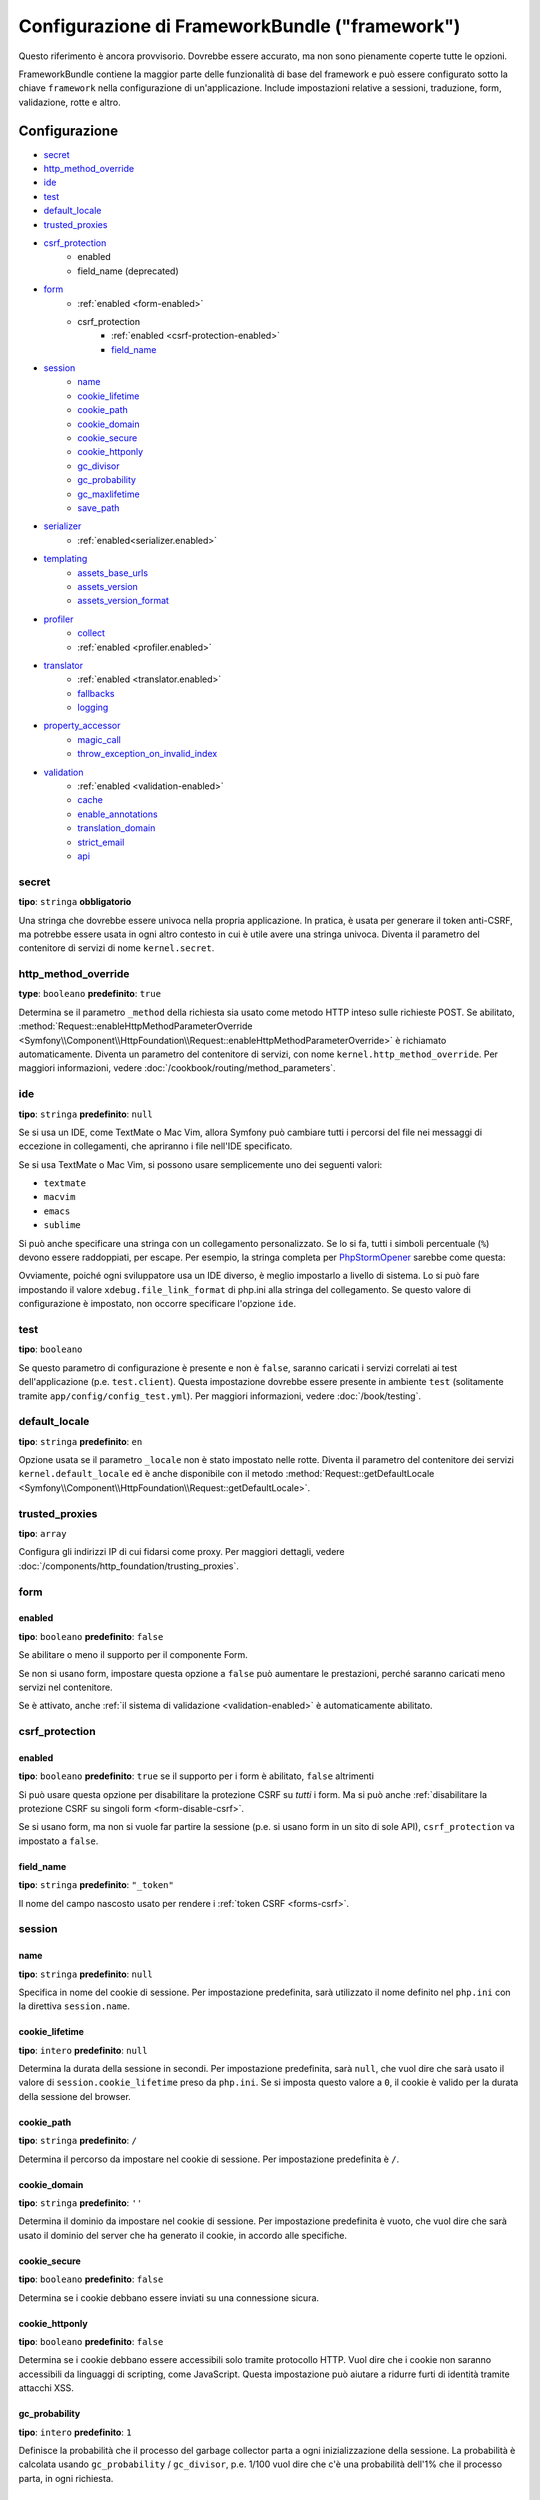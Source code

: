 .. index::
   single: Riferimento configurazione; Framework

Configurazione di FrameworkBundle ("framework")
===============================================

Questo riferimento è ancora provvisorio. Dovrebbe essere accurato, ma
non sono pienamente coperte tutte le opzioni.

FrameworkBundle contiene la maggior parte delle funzionalità di base del
framework e può essere configurato sotto la chiave ``framework`` nella
configurazione di un'applicazione. Include impostazioni relative a
sessioni, traduzione, form, validazione, rotte e altro.

Configurazione
--------------

* `secret`_
* `http_method_override`_
* `ide`_
* `test`_
* `default_locale`_
* `trusted_proxies`_
* `csrf_protection`_
    * enabled
    * field_name (deprecated)
* `form`_
    * :ref:`enabled <form-enabled>`
    * csrf_protection
        * :ref:`enabled <csrf-protection-enabled>`
        * `field_name`_
* `session`_
    * `name`_
    * `cookie_lifetime`_
    * `cookie_path`_
    * `cookie_domain`_
    * `cookie_secure`_
    * `cookie_httponly`_
    * `gc_divisor`_
    * `gc_probability`_
    * `gc_maxlifetime`_
    * `save_path`_
* `serializer`_
    * :ref:`enabled<serializer.enabled>`
* `templating`_
    * `assets_base_urls`_
    * `assets_version`_
    * `assets_version_format`_
* `profiler`_
    * `collect`_
    * :ref:`enabled <profiler.enabled>`
* `translator`_
    * :ref:`enabled <translator.enabled>`
    * `fallbacks`_
    * `logging`_
* `property_accessor`_
    * `magic_call`_
    * `throw_exception_on_invalid_index`_
* `validation`_
    * :ref:`enabled <validation-enabled>`
    * `cache`_
    * `enable_annotations`_
    * `translation_domain`_
    * `strict_email`_
    * `api`_

secret
~~~~~~

**tipo**: ``stringa`` **obbligatorio**

Una stringa che dovrebbe essere univoca nella propria applicazione. In pratica,
è usata per generare il token anti-CSRF, ma potrebbe essere usata in ogni altro
contesto in cui è utile avere una stringa univoca. Diventa il parametro del
contenitore di servizi di nome ``kernel.secret``.

.. _configuration-framework-http_method_override:

http_method_override
~~~~~~~~~~~~~~~~~~~~

.. versionadded:: 2.3
    L'opzione ``http_method_override`` è nuova in Symfony 2.3.

**type**: ``booleano`` **predefinito**: ``true``

Determina se il parametro ``_method`` della richiesta sia usato come metodo HTTP inteso
sulle richieste POST. Se abilitato,
:method:`Request::enableHttpMethodParameterOverride <Symfony\\Component\\HttpFoundation\\Request::enableHttpMethodParameterOverride>`
è richiamato automaticamente. Diventa un parametro del contenitore di servizi, con nome
``kernel.http_method_override``. Per maggiori informazioni, vedere
:doc:`/cookbook/routing/method_parameters`.

ide
~~~

**tipo**: ``stringa`` **predefinito**: ``null``

Se si usa un IDE, come TextMate o Mac Vim, allora Symfony può cambiare tutti i
percorsi del file nei messaggi di eccezione in collegamenti, che apriranno i
file nell'IDE specificato.

Se si usa TextMate o Mac Vim, si possono usare semplicemente uno dei seguenti
valori:

* ``textmate``
* ``macvim``
* ``emacs``
* ``sublime``

.. versionadded:: 2.3.14
    Gli editor ``emacs`` e ``sublime`` sono stati introdotti in Symfony 2.3.14.

Si può anche specificare una stringa con un collegamento personalizzato. Se lo si fa,
tutti i simboli percentuale (``%``) devono essere raddoppiati, per escape. Per esempio,
la stringa completa per `PhpStormOpener`_ sarebbe come questa:

.. configuration-block::

    .. code-block:: yaml

        # app/config/config.yml
        framework:
            ide: "pstorm://%%f:%%l"

    .. code-block:: xml

        <!-- app/config/config.xml -->
        <?xml version="1.0" encoding="UTF-8" ?>
        <container xmlns="http://symfony.com/schema/dic/services"
            xmlns:xsi="http://www.w3.org/2001/XMLSchema-instance"
            xmlns:framework="http://symfony.com/schema/dic/symfony"
            xsi:schemaLocation="http://symfony.com/schema/dic/services http://symfony.com/schema/dic/services/services-1.0.xsd
                http://symfony.com/schema/dic/symfony http://symfony.com/schema/dic/symfony/symfony-1.0.xsd">

            <framework:config ide="pstorm://%%f:%%l" />
        </container>

    .. code-block:: php

        // app/config/config.php
        $container->loadFromExtension('framework', array(
            'ide' => 'pstorm://%%f:%%l',
        ));

Ovviamente, poiché ogni sviluppatore usa un IDE diverso, è meglio impostarlo a livello
di sistema. Lo si può fare impostando il valore ``xdebug.file_link_format``
di php.ini alla stringa del collegamento. Se questo valore di configurazione è
impostato, non occorre specificare l'opzione ``ide``.

.. _reference-framework-test:

test
~~~~

**tipo**: ``booleano``

Se questo parametro di configurazione è presente e non è ``false``, saranno
caricati i servizi correlati ai test dell'applicazione (p.e. ``test.client``).
Questa impostazione dovrebbe essere presente in ambiente ``test`` (solitamente
tramite ``app/config/config_test.yml``). Per maggiori informazioni, vedere :doc:`/book/testing`.

.. _reference-framework-trusted-proxies:

default_locale
~~~~~~~~~~~~~~

**tipo**: ``stringa`` **predefinito**: ``en``

Opzione usata se il parametro ``_locale`` non è stato impostato nelle rotte. 
Diventa il parametro del contenitore dei servizi ``kernel.default_locale`` ed è
anche disponibile con il metodo
:method:`Request::getDefaultLocale <Symfony\\Component\\HttpFoundation\\Request::getDefaultLocale>`.


trusted_proxies
~~~~~~~~~~~~~~~

**tipo**: ``array``

Configura gli indirizzi IP di cui fidarsi come proxy. Per maggiori dettagli,
vedere :doc:`/components/http_foundation/trusting_proxies`.

.. versionadded:: 2.3
    È stato introdotto il supporto per la notazione CIDR, quindi si possono indicare
    intere sotto-reti (p.e. ``10.0.0.0/8``, ``fc00::/7``).

.. configuration-block::

    .. code-block:: yaml

        # app/config/config.yml
        framework:
            trusted_proxies:  [192.0.0.1, 10.0.0.0/8]

    .. code-block:: xml

        <!-- app/config/config.xml -->
        <?xml version="1.0" encoding="UTF-8" ?>
        <container xmlns="http://symfony.com/schema/dic/services"
            xmlns:xsi="http://www.w3.org/2001/XMLSchema-instance"
            xmlns:framework="http://symfony.com/schema/dic/symfony"
            xsi:schemaLocation="http://symfony.com/schema/dic/services http://symfony.com/schema/dic/services/services-1.0.xsd
                http://symfony.com/schema/dic/symfony http://symfony.com/schema/dic/symfony/symfony-1.0.xsd">

            <framework:config trusted-proxies="192.0.0.1, 10.0.0.0/8" />
        </container>

    .. code-block:: php

        // app/config/config.php
        $container->loadFromExtension('framework', array(
            'trusted_proxies' => array('192.0.0.1', '10.0.0.0/8'),
        ));

.. _reference-framework-form:

form
~~~~

.. _form-enabled:

enabled
.......

**tipo**: ``booleano`` **predefinito**: ``false``

Se abilitare o meno il supporto per il componente Form.

Se non si usano form, impostare questa opzione a ``false`` può aumentare le prestazioni,
perché saranno caricati meno servizi nel contenitore.

Se è attivato, anche :ref:`il sistema di validazione <validation-enabled>`
è automaticamente abilitato.

csrf_protection
~~~~~~~~~~~~~~~

.. _csrf-protection-enabled:

enabled
.......

**tipo**: ``booleano`` **predefinito**: ``true`` se il supporto per i form è abilitato, ``false``
altrimenti

Si può usare questa opzione per disabilitare la protezione CSRF su *tutti* i form. Ma si
può anche :ref:`disabilitare la protezione CSRF su singoli form <form-disable-csrf>`.

Se si usano form, ma non si vuole far partire la sessione (p.e. si usano
form in un sito di sole API), ``csrf_protection`` va impostato a
``false``.

field_name
..........

**tipo**: ``stringa`` **predefinito**: ``"_token"``

Il nome del campo nascosto usato per rendere i :ref:`token CSRF <forms-csrf>`.

session
~~~~~~~

name
....

**tipo**: ``stringa`` **predefinito**: ``null``

Specifica in nome del cookie di sessione. Per impostazione predefinita, sarà utilizzato
il nome definito nel ``php.ini`` con la direttiva ``session.name``.

cookie_lifetime
...............

**tipo**: ``intero`` **predefinito**: ``null``

Determina la durata della sessione in secondi. Per impostazione predefinita, sarà ``null``,
che vuol dire che sarà usato il valore di ``session.cookie_lifetime`` preso da ``php.ini``.
Se si imposta questo valore a ``0``, il cookie è valido per la durata della sessione del
browser.

cookie_path
...........

**tipo**: ``stringa`` **predefinito**: ``/``

Determina il percorso da impostare nel cookie di sessione. Per impostazione predefinita è ``/``.

cookie_domain
.............

**tipo**: ``stringa`` **predefinito**: ``''``

Determina il dominio da impostare nel cookie di sessione. Per impostazione predefinita è vuoto,
che vuol dire che sarà usato il dominio del server che ha generato il cookie,
in accordo alle specifiche.

cookie_secure
.............

**tipo**: ``booleano`` **predefinito**: ``false``

Determina se i cookie debbano essere inviati su una connessione sicura.

cookie_httponly
...............

**tipo**: ``booleano`` **predefinito**: ``false``

Determina se i cookie debbano essere accessibili solo tramite protocollo HTTP.
Vuol dire che i cookie non saranno accessibili da linguaggi di scripting, come
JavaScript. Questa impostazione può aiutare a ridurre furti di identità
tramite attacchi XSS.

gc_probability
..............

**tipo**: ``intero`` **predefinito**: ``1``

Definisce la probabilità che il processo del garbage collector parta a
ogni inizializzazione della sessione. La probabilità è calcolata usando
``gc_probability`` / ``gc_divisor``, p.e. 1/100 vuol dire che c'è una probabilità dell'1%
che il processo parta, in ogni richiesta.

gc_divisor
..........

**tipo**: ``intero`` **predefinito**: ``100``

Vedere `gc_probability`_.

gc_maxlifetime
..............

**tipo**: ``intero`` **predefinito**: ``14400``

Determina il numero di secondi dopo i quali i dati saranno visti come "garbage"
e quindi potenzialmente cancellati. Il garbage collector può intervenire a inizio sessione
e dipende da `gc_divisor`_ e `gc_probability`_.

save_path
.........

**tipo**: ``stringa`` **predefinito**: ``%kernel.cache.dir%/sessions``

Determina il parametro da passare al gestore di salvataggio. Se si sceglie il gestore
file (quello predefinito), è il percorso in cui saranno creati i file.
Per maggiori informazioni, vedere :doc:`/cookbook/session/sessions_directory`.

Si può anche impostare questo  valore a quello di ``save_path`` di ``php.ini``, impostandolo
a ``null``:

.. configuration-block::

    .. code-block:: yaml

        # app/config/config.yml
        framework:
            session:
                save_path: null

    .. code-block:: xml

        <!-- app/config/config.xml -->
        <?xml version="1.0" encoding="UTF-8" ?>
        <container xmlns="http://symfony.com/schema/dic/services"
            xmlns:xsi="http://www.w3.org/2001/XMLSchema-instance"
            xmlns:framework="http://symfony.com/schema/dic/symfony"
            xsi:schemaLocation="http://symfony.com/schema/dic/services http://symfony.com/schema/dic/services/services-1.0.xsd
                http://symfony.com/schema/dic/symfony http://symfony.com/schema/dic/symfony/symfony-1.0.xsd">

            <framework:config>
                <framework:session save-path="null" />
            </framework:config>
        </container>

    .. code-block:: php

        // app/config/config.php
        $container->loadFromExtension('framework', array(
            'session' => array(
                'save_path' => null,
            ),
        ));

.. _configuration-framework-serializer:

serializer
~~~~~~~~~~

.. _serializer.enabled:

enabled
.......

**tipo**: ``booleano`` **predefinito**: ``false``

Se abilitare o meno il servizio ``serializer`` nel contenitore.

Per maggiori dettagli, vedere :doc:`/cookbook/serializer`.

templating
~~~~~~~~~~

assets_base_urls
................

**predefinito**: ``{ http: [], ssl: [] }``

Questa opzione consente di definire URL di base da usare per i riferimenti alle risorse
nelle pagine ``http`` e ``https``. Si può fornire un valore stringa al posto di un
array a elementi singoli. Se si forniscono più URL base, Symfony ne sceglierà una
dall'elenco ogni volta che genera il percorso di una risorsa.

Per praticità, ``assets_base_urls`` può essere impostata direttamente con una stringa
o array di stringhe, che saranno automaticamente organizzate in liste di URL base per
le richieste ``http`` e ``https``. Se un URL inizia con ``https://`` o
è `protocol-relative`_ (cioè inizia con `//`), sarà aggiunto a entrambe le
liste. Gli URL che iniziano con ``http://`` saranno aggiunti solo alla lista
``http``.

.. _ref-framework-assets-version:

assets_version
..............

**tipo**: ``stringa``

Questa opzione è usata per evitare che le risorse vadano in cache, aggiungendo globalmente
un parametro di query a tutti i percorsi delle risorse (p.e. ``/images/logo.png?v2``).
Si applica solo alle risorse rese tramite la funzione ``asset`` di Twig (o al suo equivalente PHP),
come pure alle risorse rese con Assetic.

Per esempio, si supponga di avere il seguente:

.. configuration-block::

    .. code-block:: html+jinja

        <img src="{{ asset('images/logo.png') }}" alt="Symfony!" />

    .. code-block:: php

        <img src="<?php echo $view['assets']->getUrl('images/logo.png') ?>" alt="Symfony!" />

Per impostazione predefinita, renderà un percorso alla propria immagine, come ``/images/logo.png``.
Ora, attivare l'opzione ``assets_version``:

.. configuration-block::

    .. code-block:: yaml

        # app/config/config.yml
        framework:
            # ...
            templating: { engines: ['twig'], assets_version: v2 }

    .. code-block:: xml

        <!-- app/config/config.xml -->
        <?xml version="1.0" encoding="UTF-8" ?>
        <container xmlns="http://symfony.com/schema/dic/services"
            xmlns:xsi="http://www.w3.org/2001/XMLSchema-instance"
            xmlns:framework="http://symfony.com/schema/dic/symfony"
            xsi:schemaLocation="http://symfony.com/schema/dic/services http://symfony.com/schema/dic/services/services-1.0.xsd
                http://symfony.com/schema/dic/symfony http://symfony.com/schema/dic/symfony/symfony-1.0.xsd">

            <framework:templating assets-version="v2">
                <!-- ... -->
                <framework:engine>twig</framework:engine>
            </framework:templating>
        </container>

    .. code-block:: php

        // app/config/config.php
        $container->loadFromExtension('framework', array(
            // ...
            'templating'      => array(
                'engines'        => array('twig'),
                'assets_version' => 'v2',
            ),
        ));

Ora, la stessa risora sarà resa come ``/images/logo.png?v2``. Se si usa questa
caratteristica, si *deve* incrementare a mano il valore di ``assets_version``, prima
di ogni deploy, in modo che il parametro della query cambi.

È anche possibile impostare il valore della versione per singola risorsa (invece
di usare una versione globale, come fatto qui con ``v2``)). Vedere
:ref:`versioni per risorsa <book-templating-version-by-asset>` per i dettagli.

Si può anche contollare il funzionamento della stringa della query, tramite
l'opzione `assets_version_format`_.

assets_version_format
.....................

**tipo**: ``stringa`` **predefinito**: ``%%s?%%s``

Specifica uno schema per :phpfunction:`sprintf`, usato con l'opzione `assets_version`_
per costruire il percorso della risorsa. Per impostazione predefinita, lo schema aggiunge
la versione della risorsa alla stringa della query. Per esempio, se ``assets_version_format`` è
impostato a ``%%s?version=%%s`` e ``assets_version`` è impostato a ``5``, il percorso della
risorsa sarà ``/images/logo.png?version=5``.

.. note::

    Tutti i simboli percentuale (``%``) nel formato devono essere raddoppiati per
    escape. Senza escape, i valori sarebbero inavvertitamente interpretati come
    :ref:`book-service-container-parameters`.

.. tip::

    Alcuni CDN non sopportano la spaccatura della cache tramie stringa della query,
    quindi si rende necessario l'inserimento della versione nel vero percorso della risorsa.
    Fortunatamente, ``assets_version_format`` non è limitato alla produzione di stringhe di query con versioni.

    Lo schema riceve il percorso originale della risorsa e la versione come primo e
    secondo parametro, rispettivamente. Poiché il percorso della risorsa è un parametro,
    non possiamo modificarlo al volo (p.e. ``/images/logo-v5.png``). Tuttavia, possiamo
    aggiungere un prefisso al percorso della risorsa, usando uno schema ``version-%%2$s/%%1$s``,
    che risulta nel percorso ``version-5/images/logo.png``.

    Si possono quindi usare le riscritture degli URL, per togliere il prefissod con la versione
    prima di servire la risorsa. In alternativa, si possono copiare le risorse nel percorso
    appropriato con la versione, come parte del processo di deploy, e non usare la riscrittura
    degli URL. L'ultima opzione è utile se si vuole che le vecchie versioni delle risorse restino
    disponibili nei loro URL originari.

profiler
~~~~~~~~

.. _profiler.enabled:

enabled
.......

.. versionadded:: 2.2
    L'opzione ``enabled`` è stata aggiunta in Symfony 2.2. Precedentemente il profilatore
    poteva essere disabilitato solamente omettendo interamente la configurazione
    ``framework.profiler``.

**tipo**: ``booleano`` **predefinito**: ``false``

Il profilatore può essere abilitato impostando questa chiave a ``true``. Se si
usa Symfony Standard Edition, il profilatore è abilitato in ambiente ``dev``
e ``test``.

collect
.......

.. versionadded:: 2.3
    L'opzione ``collect`` è nuova in Symfony 2.3. Precedentemente, quando
    ``profiler.enabled``  era ``false``, il profilatore *era* effettivamente attivo,
    ma i raccoglitori disabilitati. Ora profilatore e raccoglitori sono
    controllabili separatamente.

**predefinito**: ``true``

Questa opzione configura il modo in cui il profilatore si comporta quando abilitato. Se
``true``, il profilatore raccoglie dati per ogni richiesta. Se si vogliono raccogliere
informazioni solo in casi specifici, impostare ``collect`` a ``false``
e attivare i raccoglitori di dati manualmente::

    $profiler->enable();

translator
~~~~~~~~~~

.. _translator.enabled:

enabled
.......

**tipo**: ``booleano`` **predefinito**: ``false``

Se abilitare o meno il servizio ``translator`` nel contenitore.

.. _fallback:

fallbacks
.........

**tipo**: ``stringa|array`` **predefinito**: ``array('en')``

.. versionadded:: 2.3.25
    L'opzione ``fallbacks`` è stata introdotta in Symfony 2.3.25. Prima
    di Symfony 2.3.25, si chiamava ``fallback`` e consentiva un solo
    linguaggio, definito come stringa.
    Notare che è ancora possibile usare la vecchia opzione ``fallback``, se si vuole
    definire un solo linguaggio.

Opzione usata quando non viene trovata la chiave di traduzione del locale corrente.

Per maggiori dettagli, vedere :doc:`/book/translation`.

.. _reference-framework-translator-logging:

logging
.......

.. versionadded:: 2.6
    L'opzione ``logging`` è stata introdotta in Symfony 2.6.

**predefinito**: ``true`` in modalità di debug, ``false`` altrimenti.

Se ``true``, ogni volta che il traduttore non trova una traduzione per una chiave, la
salverà nel log. I log sono scritti sul canale ``translation`` e su
``debug`` per livelli per chiavi in cui ci sia una traduzione nel locale predefinito
e a livello ``warning`` se non c'è alcuna traduzione utilizzabile.

property_accessor
~~~~~~~~~~~~~~~~~

magic_call
..........

**tipo**: ``booleano`` **predefinito**: ``false``

Se abilitato, il servizio ``property_accessor`` usa il metodo
:ref:`magico __call() di PHP <components-property-access-magic-call>` quando
viene richiamato il metodo ``getValue()``.

throw_exception_on_invalid_index
................................

**tipo**: ``booleano`` **predefinito**: ``false``

Se abilitato, il servizio ``property_accessor`` lancerà un'eccezione se si
prova ad accedere a un indice non valido di un array.

validation
~~~~~~~~~~

.. _validation-enabled:

enabled
.......

**tipo**: ``booleano`` **predefinito**: ``true`` se :ref:`il supporto ai form è abilitato <form-enabled>`,
``false`` altrimenti

Se abilitare o meno il supporto alla validazione.

cache
.....

**tipo**: ``stringa``

Questo valore è usato per deterimnare il servizio utilizzato per persistere i metadati di classe
in una cache. Il servizio deve implementare :class:`Symfony\\Component\\Validator\\Mapping\\Cache\\CacheInterface`.

enable_annotations
..................

**tipo**: ``Booleano`` **predefinito**: ``false``

Se questa opzione è abilitata, si possono definire vincoli di validazione tramite annotazioni.

translation_domain
..................

**tipo**: ``stringa`` **predefinito**: ``validators``

Il dominio di traduzione usato quando si traducono i messaggi di errore dei
vincoli di validazione.

strict_email
............

.. versionadded:: 2.5
    L'opzione ``strict_email`` è stata introdotta in Symfony 2.5.

**tipo**: ``Booleano`` **predefinito**: ``false``

Se questa opzione è abilitati, sarà usata la libreria `egulias/email-validator`_ dal
vincolo di validazione :doc:`/reference/constraints/Email`. Altrimenti,
il validare usa una semplice espressione regolare per validare indirizzi email.

api
...

.. versionadded:: 2.5
    L'opzione ``api`` è stata introdotta in Symfony 2.5.

**tipo**: ``stringa``

A partire da Symfony 2.5, il componente Validator ha introdotto una nuova
API di validazione. L'opzione ``api`` si usa per cambiare implementazione:

``2.4``
    Usa l'API di validazione compatibile con le vecchie versioni di Symfony.

``2.5``
    Usa l'API di validazione introdotta in Symfony 2.5.

``2.5-bc`` or ``auto``
    Se si omette un valore o si imposta ``api`` a ``2.5-bc`` o ``auto``,
    Symfony userà un'API compatibile sia con la vecchia
    implementazione che con quella ``2.5``. Occorre usare
    PHP 5.3.9 o successivi per poter usare questa implementazione.

Per salvare i log in ambiente ``prod``, configurare un
:doc:`gestore di canale </cookbook/logging/channels_handlers>` in ``config_prod.yml`` per il
canale ``translation`` e impostare ``level`` a ``debug``.

Configurazione predefinita completa
-----------------------------------

.. configuration-block::

    .. code-block:: yaml

        framework:
            secret:               ~
            http_method_override: true
            trusted_proxies:      []
            ide:                  ~
            test:                 ~
            default_locale:       en

            csrf_protection:
                enabled:              false
                field_name:           _token # Deprecato da 2.4, da rimuovere in 3.0. Usare invece form.csrf_protection.field_name

            # configurazione dei form
            form:
                enabled:              false
                csrf_protection:
                    enabled:          true
                    field_name:       ~

            # configurazione di esi
            esi:
                enabled:              false

            # configurazione dei frammenti
            fragments:
                enabled:              false
                path:                 /_fragment

            # configurazione del profilatore
            profiler:
                enabled:              false
                collect:              true
                only_exceptions:      false
                only_master_requests: false
                dsn:                  "file:%kernel.cache_dir%/profiler"
                username:
                password:
                lifetime:             86400
                matcher:
                    ip:                   ~

                    # usare il formato urldecoded
                    path:                 ~ # Esempio: ^/percorso della risorsa/
                    service:              ~

            # configurazione delle rotte
            router:
                resource:             ~ # Obbligatorio
                type:                 ~
                http_port:            80
                https_port:           443

                # impostare a true per lanciare un'eccezione se un parametro non corrisponde ai requisiti
                # impostare a false per disabilitare le eccezioni se un parametro non corrisponde ai requisiti (e restituire null)
                # impostare a null per disabilitare la verifica dei requisiti dei parametri
                # true è preferibile durante lo sviluppo, mentre false o null sono preferibili in produzione
                strict_requirements:  true

            # configurazione della sessione
            session:
                storage_id:           session.storage.native
                handler_id:           session.handler.native_file
                name:                 ~
                cookie_lifetime:      ~
                cookie_path:          ~
                cookie_domain:        ~
                cookie_secure:        ~
                cookie_httponly:      ~
                gc_divisor:           ~
                gc_probability:       ~
                gc_maxlifetime:       ~
                save_path:            "%kernel.cache_dir%/sessions"

            # configurazione dei serializer
            serializer:
               enabled: false

            # configurazione dei template
            templating:
                assets_version:       ~
                assets_version_format:  "%%s?%%s"
                hinclude_default_template:  ~
                form:
                    resources:

                        # Predefinito:
                        - FrameworkBundle:Form
                assets_base_urls:
                    http:                 []
                    ssl:                  []
                cache:                ~
                engines:              # Obbligatorio

                    # Esempio:
                    - twig
                loaders:              []
                packages:

                    # Prototipo
                    nome:
                        version:              ~
                        version_format:       "%%s?%%s"
                        base_urls:
                            http:                 []
                            ssl:                  []

            # configurazione della traduzione
            translator:
                enabled:              false
                fallback:             en
                logging:              "%kernel.debug%"

            # configurazione della validazione
            validation:
                enabled:              false
                cache:                ~
                enable_annotations:   false
                translation_domain:   validators

            # configurazione delle annotazioni
            annotations:
                cache:                file
                file_cache_dir:       "%kernel.cache_dir%/annotations"
                debug:                "%kernel.debug%"

.. _`protocol-relative`: http://tools.ietf.org/html/rfc3986#section-4.2
.. _`PhpStormOpener`: https://github.com/pinepain/PhpStormOpener
.. _`egulias/email-validator`: https://github.com/egulias/EmailValidator
